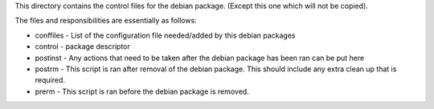 This directory contains the control files for the debian package.  (Except this one which will not be copied).

The files and responsibilities are essentially as follows:

* conffiles - List of the configuration file needed/added by this debian packages
* control - package descriptor
* postinst - Any actions that need to be taken after the debian package has been ran can be put here
* postrm - This script is ran after removal of the debian package.  This should include any extra clean up that is required.
* prerm - This script is ran before the debian package is removed.
